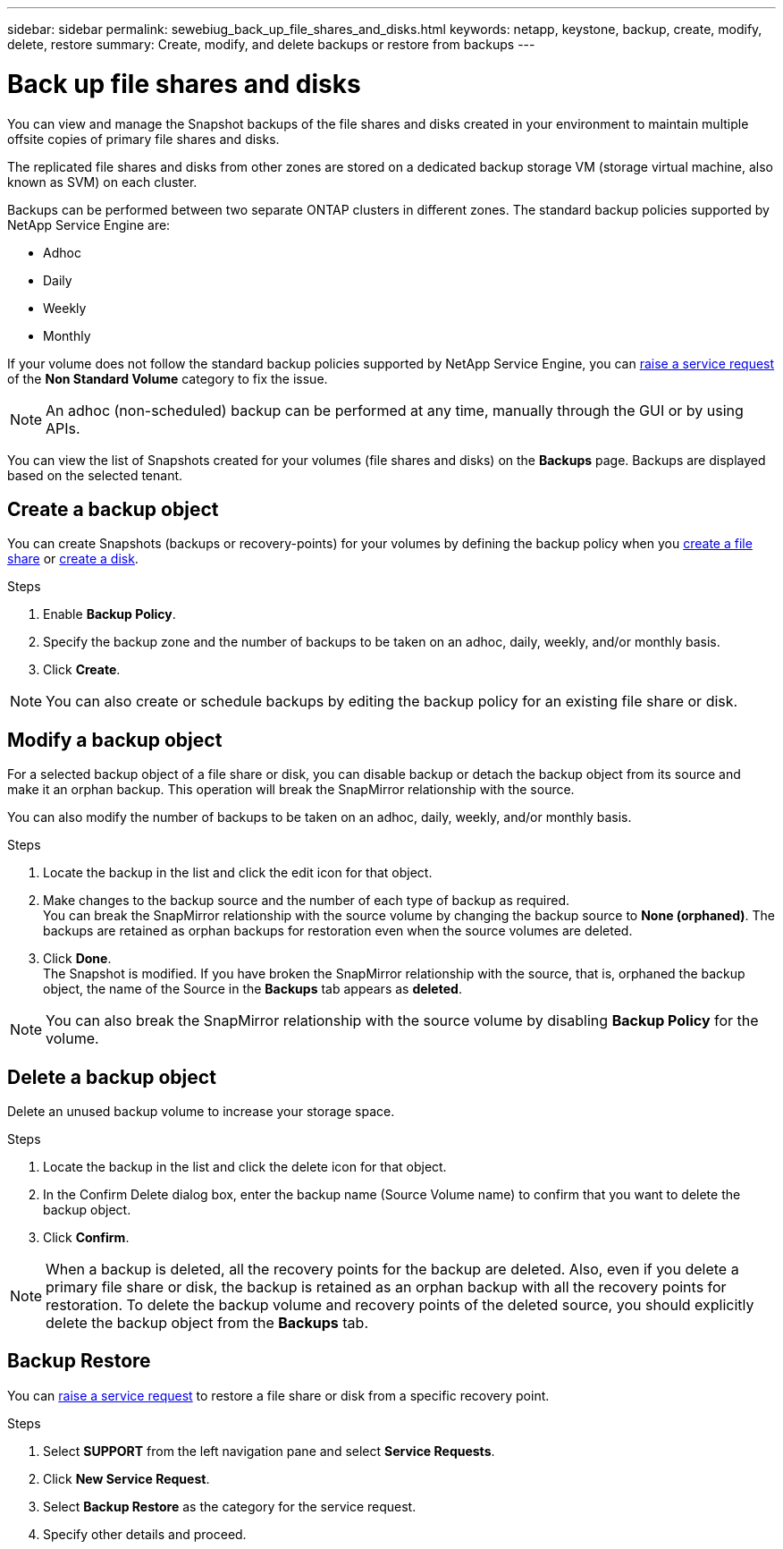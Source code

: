 ---
sidebar: sidebar
permalink: sewebiug_back_up_file_shares_and_disks.html
keywords: netapp, keystone, backup, create, modify, delete, restore
summary: Create, modify, and delete backups or restore from backups
---

= Back up file shares and disks
:hardbreaks:
:nofooter:
:icons: font
:linkattrs:
:imagesdir: ./media/

[.lead]
You can view and manage the Snapshot backups of the file shares and disks created in your environment to maintain multiple offsite copies of primary file shares and disks.

The replicated file shares and disks from other zones are stored on a dedicated backup storage VM (storage virtual machine, also known as SVM) on each cluster.

Backups can be performed between two separate ONTAP clusters in different zones. The standard backup policies supported by NetApp Service Engine are:

* Adhoc
* Daily
* Weekly
* Monthly

If your volume does not follow the standard backup policies supported by NetApp Service Engine, you can link:https://docs.netapp.com/us-en/keystone/sewebiug_raise_a_service_request.html[raise a service request] of the *Non Standard Volume* category to fix the issue.

NOTE: An adhoc (non-scheduled) backup can be performed at any time, manually through the GUI or by using APIs.

You can view the list of Snapshots created for your volumes (file shares and disks) on the *Backups* page. Backups are displayed based on the selected tenant.

== Create a backup object

You can create Snapshots (backups or recovery-points) for your volumes by defining the backup policy when you link:https://docs.netapp.com/us-en/keystone/sewebiug_create_a_new_file_share.html[create a file share] or link:https://docs.netapp.com/us-en/keystone/sewebiug_create_a_new_disk.html[create a disk].

.Steps
. Enable *Backup Policy*.
. Specify the backup zone and the number of backups to be taken on an adhoc, daily, weekly, and/or monthly basis.
.	Click *Create*.

NOTE: You can also create or schedule backups by editing the backup policy for an existing file share or disk.

== Modify a backup object

For a selected backup object of a file share or disk, you can disable backup or detach the backup object from its source and make it an orphan backup. This operation will break the SnapMirror relationship with the source.

You can also modify the number of backups to be taken on an adhoc, daily, weekly, and/or monthly basis.

.Steps
. Locate the backup in the list and click the edit icon for that object.
. Make changes to the backup source and the number of each type of backup as required.
You can break the SnapMirror relationship with the source volume by changing the backup source to *None (orphaned)*. The backups are retained as orphan backups for restoration even when the source volumes are deleted.
. Click *Done*.
The Snapshot is modified. If you have broken the SnapMirror relationship with the source, that is, orphaned the backup object, the name of the Source in the *Backups* tab appears as *deleted*.

NOTE: You can also break the SnapMirror relationship with the source volume by disabling *Backup Policy* for the volume.

== Delete a backup object

Delete an unused backup volume to increase your storage space.

.Steps
.	Locate the backup in the list and click the delete icon for that object.
.	In the Confirm Delete dialog box, enter the backup name (Source Volume name) to confirm that you want to delete the backup object.
.	Click *Confirm*.

NOTE: When a backup is deleted, all the recovery points for the backup are deleted. Also, even if you delete a primary file share or disk, the backup is retained as an orphan backup with all the recovery points for restoration. To delete the backup volume and recovery points of the deleted source, you should explicitly delete the backup object from the *Backups* tab.

== Backup Restore

You can link:https://docs.netapp.com/us-en/keystone/sewebiug_raise_a_service_request.html[raise a service request] to restore a file share or disk from a specific recovery point.

.Steps
.	Select *SUPPORT* from the left navigation pane and select *Service Requests*.
.	Click *New Service Request*.
.	Select *Backup Restore* as the category for the service request.
.	Specify other details and proceed.
